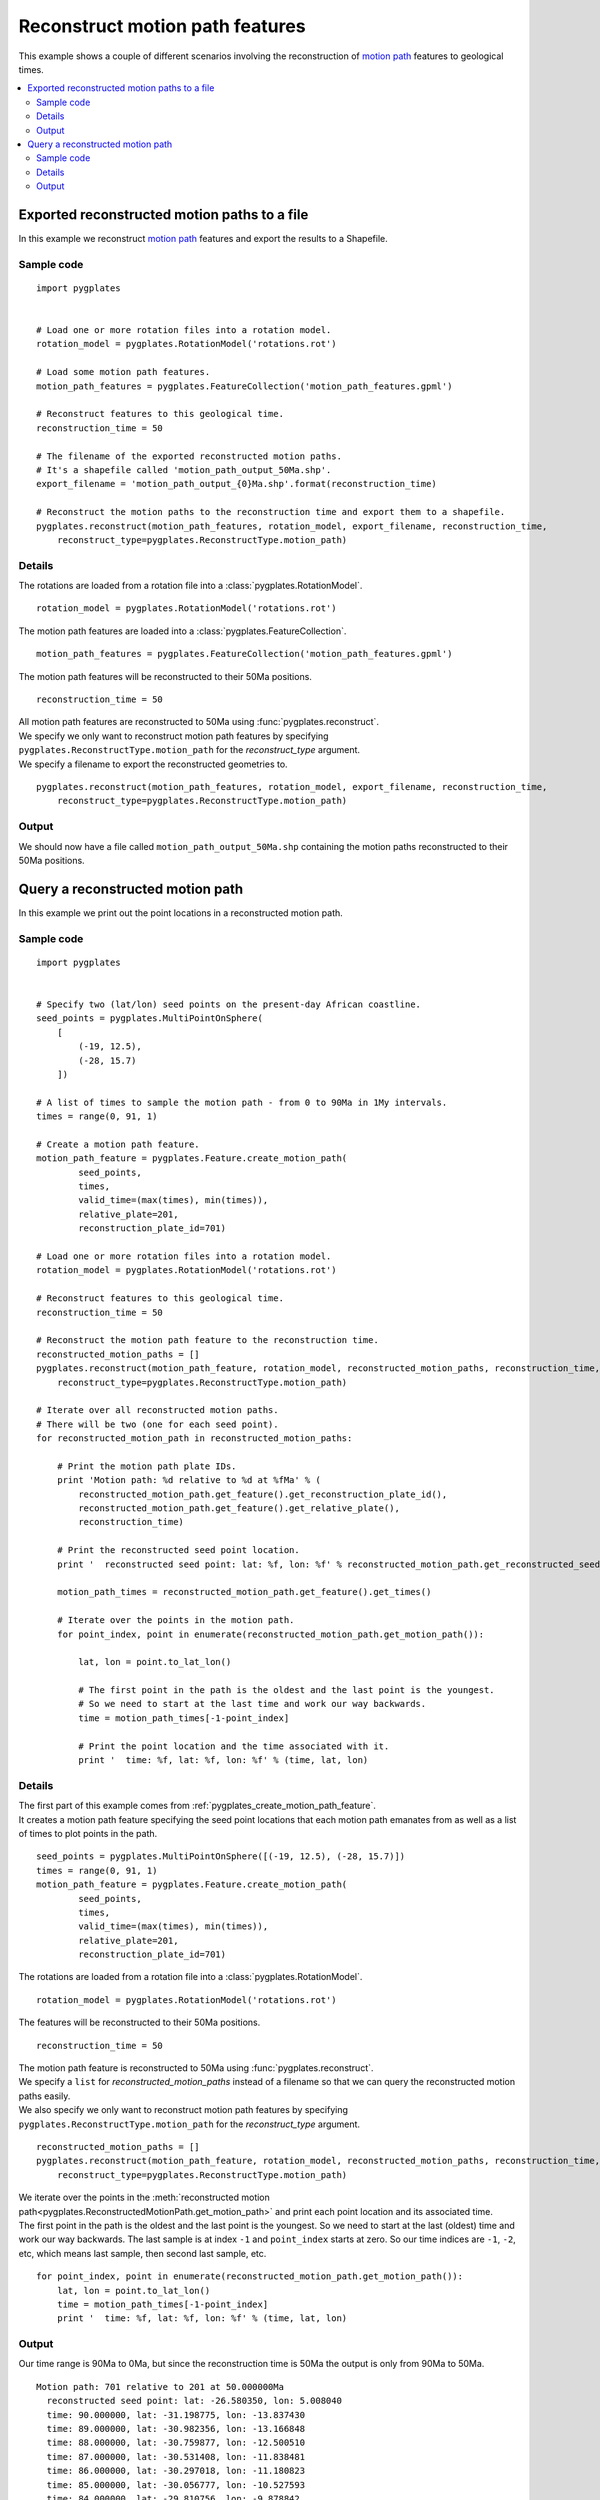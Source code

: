 .. _pygplates_reconstruct_motion_path_features:

Reconstruct motion path features
^^^^^^^^^^^^^^^^^^^^^^^^^^^^^^^^

This example shows a couple of different scenarios involving the reconstruction of
`motion path <http://www.gplates.org/docs/gpgim/#gpml:MotionPath>`_ features to geological times.

.. seealso:: :ref:`pygplates_reconstruct_flowline_features`

.. seealso:: :ref:`pygplates_reconstruct_regular_features`

.. contents::
   :local:
   :depth: 2


.. _pygplates_export_reconstructed_motion_paths_to_a_file:

Exported reconstructed motion paths to a file
+++++++++++++++++++++++++++++++++++++++++++++

In this example we reconstruct `motion path <http://www.gplates.org/docs/gpgim/#gpml:MotionPath>`_
features and export the results to a Shapefile.

.. seealso:: :ref:`pygplates_create_motion_path_feature` and :ref:`pygplates_query_motion_path_feature`

Sample code
"""""""""""

::

    import pygplates


    # Load one or more rotation files into a rotation model.
    rotation_model = pygplates.RotationModel('rotations.rot')

    # Load some motion path features.
    motion_path_features = pygplates.FeatureCollection('motion_path_features.gpml')

    # Reconstruct features to this geological time.
    reconstruction_time = 50
    
    # The filename of the exported reconstructed motion paths.
    # It's a shapefile called 'motion_path_output_50Ma.shp'.
    export_filename = 'motion_path_output_{0}Ma.shp'.format(reconstruction_time)

    # Reconstruct the motion paths to the reconstruction time and export them to a shapefile.
    pygplates.reconstruct(motion_path_features, rotation_model, export_filename, reconstruction_time,
        reconstruct_type=pygplates.ReconstructType.motion_path)

Details
"""""""

The rotations are loaded from a rotation file into a :class:`pygplates.RotationModel`.
::

    rotation_model = pygplates.RotationModel('rotations.rot')

The motion path features are loaded into a :class:`pygplates.FeatureCollection`.
::

    motion_path_features = pygplates.FeatureCollection('motion_path_features.gpml')

The motion path features will be reconstructed to their 50Ma positions.
::

    reconstruction_time = 50

| All motion path features are reconstructed to 50Ma using :func:`pygplates.reconstruct`.
| We specify we only want to reconstruct motion path features by specifying
  ``pygplates.ReconstructType.motion_path`` for the *reconstruct_type* argument.
| We specify a filename to export the reconstructed geometries to.

::

    pygplates.reconstruct(motion_path_features, rotation_model, export_filename, reconstruction_time,
        reconstruct_type=pygplates.ReconstructType.motion_path)

Output
""""""

We should now have a file called ``motion_path_output_50Ma.shp`` containing the motion paths
reconstructed to their 50Ma positions.


.. _pygplates_query_reconstructed_motion_path:

Query a reconstructed motion path
+++++++++++++++++++++++++++++++++

In this example we print out the point locations in a reconstructed motion path.

Sample code
"""""""""""

::

    import pygplates


    # Specify two (lat/lon) seed points on the present-day African coastline.
    seed_points = pygplates.MultiPointOnSphere(
        [
            (-19, 12.5),
            (-28, 15.7)
        ])

    # A list of times to sample the motion path - from 0 to 90Ma in 1My intervals.
    times = range(0, 91, 1)

    # Create a motion path feature.
    motion_path_feature = pygplates.Feature.create_motion_path(
            seed_points,
            times,
            valid_time=(max(times), min(times)),
            relative_plate=201,
            reconstruction_plate_id=701)

    # Load one or more rotation files into a rotation model.
    rotation_model = pygplates.RotationModel('rotations.rot')

    # Reconstruct features to this geological time.
    reconstruction_time = 50

    # Reconstruct the motion path feature to the reconstruction time.
    reconstructed_motion_paths = []
    pygplates.reconstruct(motion_path_feature, rotation_model, reconstructed_motion_paths, reconstruction_time,
        reconstruct_type=pygplates.ReconstructType.motion_path)

    # Iterate over all reconstructed motion paths.
    # There will be two (one for each seed point).
    for reconstructed_motion_path in reconstructed_motion_paths:
        
        # Print the motion path plate IDs.
        print 'Motion path: %d relative to %d at %fMa' % (
            reconstructed_motion_path.get_feature().get_reconstruction_plate_id(),
            reconstructed_motion_path.get_feature().get_relative_plate(),
            reconstruction_time)
        
        # Print the reconstructed seed point location.
        print '  reconstructed seed point: lat: %f, lon: %f' % reconstructed_motion_path.get_reconstructed_seed_point().to_lat_lon()
        
        motion_path_times = reconstructed_motion_path.get_feature().get_times()
        
        # Iterate over the points in the motion path.
        for point_index, point in enumerate(reconstructed_motion_path.get_motion_path()):
            
            lat, lon = point.to_lat_lon()
            
            # The first point in the path is the oldest and the last point is the youngest.
            # So we need to start at the last time and work our way backwards.
            time = motion_path_times[-1-point_index]
            
            # Print the point location and the time associated with it.
            print '  time: %f, lat: %f, lon: %f' % (time, lat, lon)

Details
"""""""

| The first part of this example comes from :ref:`pygplates_create_motion_path_feature`.
| It creates a motion path feature specifying the seed point locations that each motion path emanates
  from as well as a list of times to plot points in the path.

::

    seed_points = pygplates.MultiPointOnSphere([(-19, 12.5), (-28, 15.7)])
    times = range(0, 91, 1)
    motion_path_feature = pygplates.Feature.create_motion_path(
            seed_points,
            times,
            valid_time=(max(times), min(times)),
            relative_plate=201,
            reconstruction_plate_id=701)

The rotations are loaded from a rotation file into a :class:`pygplates.RotationModel`.
::

    rotation_model = pygplates.RotationModel('rotations.rot')

The features will be reconstructed to their 50Ma positions.
::

    reconstruction_time = 50

| The motion path feature is reconstructed to 50Ma using :func:`pygplates.reconstruct`.
| We specify a ``list`` for *reconstructed_motion_paths* instead of a filename so that we
  can query the reconstructed motion paths easily.
| We also specify we only want to reconstruct motion path features by specifying
  ``pygplates.ReconstructType.motion_path`` for the *reconstruct_type* argument.

::

    reconstructed_motion_paths = []
    pygplates.reconstruct(motion_path_feature, rotation_model, reconstructed_motion_paths, reconstruction_time,
        reconstruct_type=pygplates.ReconstructType.motion_path)

| We iterate over the points in the :meth:`reconstructed motion path<pygplates.ReconstructedMotionPath.get_motion_path>`
  and print each point location and its associated time.
| The first point in the path is the oldest and the last point is the youngest.
  So we need to start at the last (oldest) time and work our way backwards.
  The last sample is at index ``-1`` and ``point_index`` starts at zero.
  So our time indices are ``-1``, ``-2``, etc, which means last sample, then second last sample, etc.

::

    for point_index, point in enumerate(reconstructed_motion_path.get_motion_path()):
        lat, lon = point.to_lat_lon()
        time = motion_path_times[-1-point_index]
        print '  time: %f, lat: %f, lon: %f' % (time, lat, lon)

Output
""""""

Our time range is 90Ma to 0Ma, but since the reconstruction time is 50Ma the output is only
from 90Ma to 50Ma.

::

    Motion path: 701 relative to 201 at 50.000000Ma
      reconstructed seed point: lat: -26.580350, lon: 5.008040
      time: 90.000000, lat: -31.198775, lon: -13.837430
      time: 89.000000, lat: -30.982356, lon: -13.166848
      time: 88.000000, lat: -30.759877, lon: -12.500510
      time: 87.000000, lat: -30.531408, lon: -11.838481
      time: 86.000000, lat: -30.297018, lon: -11.180823
      time: 85.000000, lat: -30.056777, lon: -10.527593
      time: 84.000000, lat: -29.810756, lon: -9.878842
      time: 83.000000, lat: -29.621610, lon: -9.269242
      time: 82.000000, lat: -29.491452, lon: -8.696601
      time: 81.000000, lat: -29.358411, lon: -8.125578
      time: 80.000000, lat: -29.222508, lon: -7.556197
      time: 79.000000, lat: -29.083766, lon: -6.988478
      time: 78.000000, lat: -28.942205, lon: -6.422443
      time: 77.000000, lat: -28.797848, lon: -5.858112
      time: 76.000000, lat: -28.650717, lon: -5.295502
      time: 75.000000, lat: -28.500836, lon: -4.734632
      time: 74.000000, lat: -28.348227, lon: -4.175519
      time: 73.000000, lat: -28.192913, lon: -3.618178
      time: 72.000000, lat: -28.034918, lon: -3.062625
      time: 71.000000, lat: -27.874264, lon: -2.508873
      time: 70.000000, lat: -27.710976, lon: -1.956935
      time: 69.000000, lat: -27.545078, lon: -1.406823
      time: 68.000000, lat: -27.376593, lon: -0.858549
      time: 67.000000, lat: -27.293542, lon: -0.487339
      time: 66.000000, lat: -27.247592, lon: -0.191647
      time: 65.000000, lat: -27.201374, lon: 0.103869
      time: 64.000000, lat: -27.154887, lon: 0.399209
      time: 63.000000, lat: -27.108135, lon: 0.694373
      time: 62.000000, lat: -27.061118, lon: 0.989360
      time: 61.000000, lat: -27.013838, lon: 1.284170
      time: 60.000000, lat: -26.966296, lon: 1.578802
      time: 59.000000, lat: -26.918493, lon: 1.873257
      time: 58.000000, lat: -26.870432, lon: 2.167534
      time: 57.000000, lat: -26.822113, lon: 2.461632
      time: 56.000000, lat: -26.773537, lon: 2.755552
      time: 55.000000, lat: -26.740310, lon: 3.124328
      time: 54.000000, lat: -26.708646, lon: 3.501316
      time: 53.000000, lat: -26.676816, lon: 3.878182
      time: 52.000000, lat: -26.644823, lon: 4.254924
      time: 51.000000, lat: -26.612667, lon: 4.631544
      time: 50.000000, lat: -26.580350, lon: 5.008040
    Motion path: 701 relative to 201 at 50.000000Ma
      reconstructed seed point: lat: -35.733432, lon: 7.829851
      time: 90.000000, lat: -40.633500, lon: -12.902754
      time: 89.000000, lat: -40.408039, lon: -12.104422
      time: 88.000000, lat: -40.175428, lon: -11.312349
      time: 87.000000, lat: -39.935768, lon: -10.526635
      time: 86.000000, lat: -39.689160, lon: -9.747372
      time: 85.000000, lat: -39.435708, lon: -8.974643
      time: 84.000000, lat: -39.175516, lon: -8.208522
      time: 83.000000, lat: -38.974541, lon: -7.507706
      time: 82.000000, lat: -38.835379, lon: -6.868988
      time: 81.000000, lat: -38.693052, lon: -6.232683
      time: 80.000000, lat: -38.547588, lon: -5.598821
      time: 79.000000, lat: -38.399018, lon: -4.967434
      time: 78.000000, lat: -38.247371, lon: -4.338547
      time: 77.000000, lat: -38.092678, lon: -3.712189
      time: 76.000000, lat: -37.934970, lon: -3.088383
      time: 75.000000, lat: -37.774279, lon: -2.467151
      time: 74.000000, lat: -37.610634, lon: -1.848516
      time: 73.000000, lat: -37.444068, lon: -1.232496
      time: 72.000000, lat: -37.274612, lon: -0.619110
      time: 71.000000, lat: -37.102299, lon: -0.008373
      time: 70.000000, lat: -36.927159, lon: 0.599701
      time: 69.000000, lat: -36.749226, lon: 1.205097
      time: 68.000000, lat: -36.568530, lon: 1.807804
      time: 67.000000, lat: -36.480099, lon: 2.202243
      time: 66.000000, lat: -36.431745, lon: 2.507959
      time: 65.000000, lat: -36.383124, lon: 2.813418
      time: 64.000000, lat: -36.334239, lon: 3.118621
      time: 63.000000, lat: -36.285091, lon: 3.423567
      time: 62.000000, lat: -36.235682, lon: 3.728255
      time: 61.000000, lat: -36.186013, lon: 4.032685
      time: 60.000000, lat: -36.136086, lon: 4.336857
      time: 59.000000, lat: -36.085903, lon: 4.640771
      time: 58.000000, lat: -36.035465, lon: 4.944425
      time: 57.000000, lat: -35.984774, lon: 5.247820
      time: 56.000000, lat: -35.933832, lon: 5.550955
      time: 55.000000, lat: -35.899285, lon: 5.924664
      time: 54.000000, lat: -35.866424, lon: 6.306060
      time: 53.000000, lat: -35.833407, lon: 6.687278
      time: 52.000000, lat: -35.800235, lon: 7.068315
      time: 51.000000, lat: -35.766909, lon: 7.449173
      time: 50.000000, lat: -35.733432, lon: 7.829851

.. note:: The reconstructed seed point is the same position as the last point in a motion path.